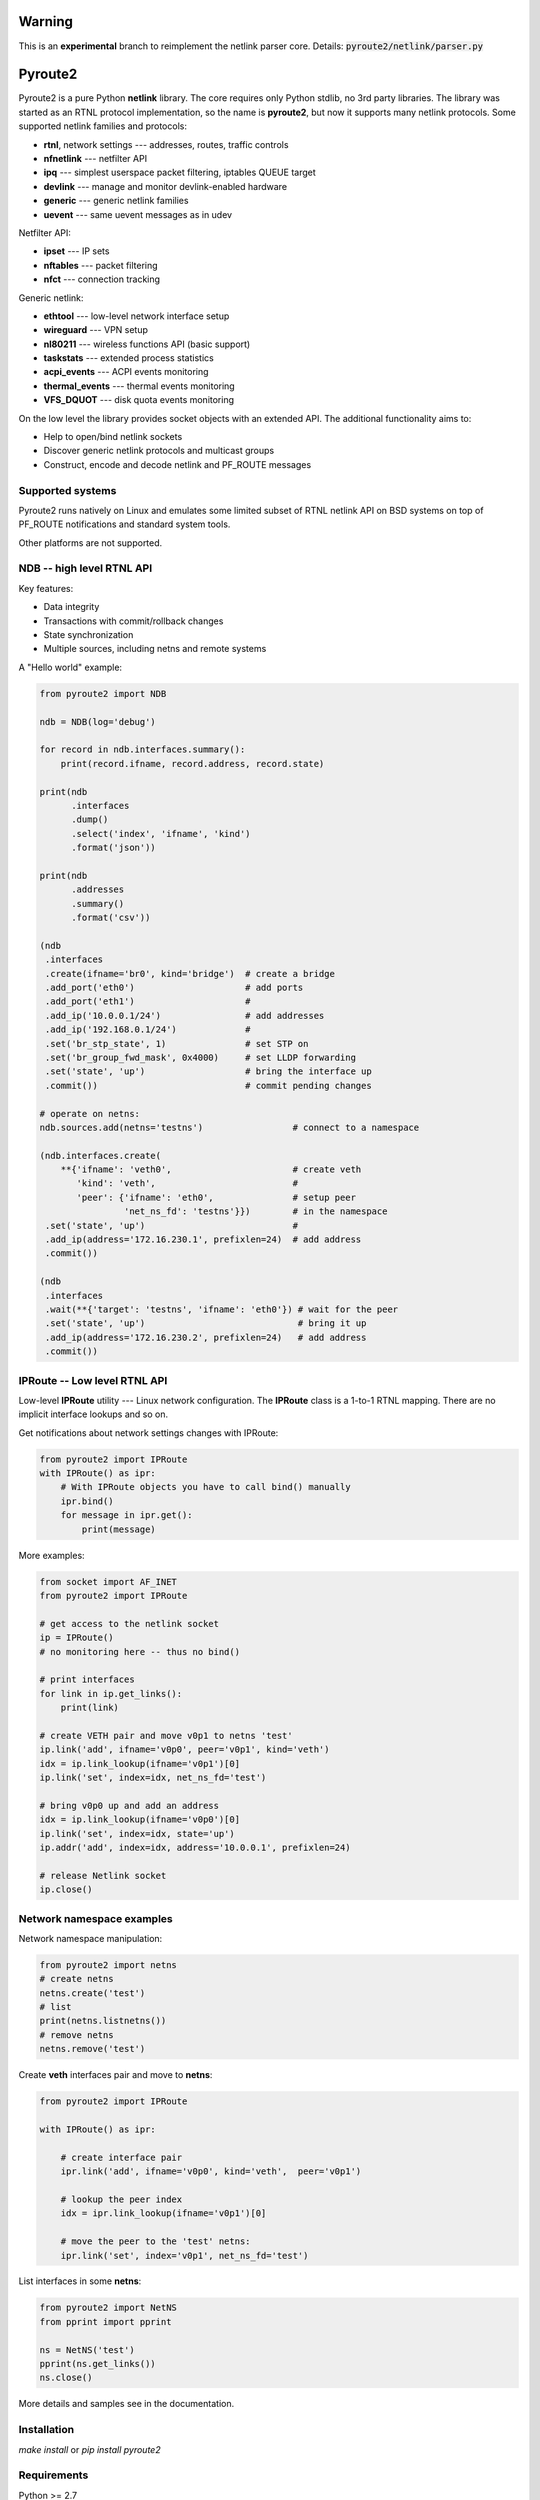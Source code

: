 Warning
=======

This is an **experimental** branch to reimplement the netlink parser core. Details: :code:`pyroute2/netlink/parser.py`

Pyroute2
========

Pyroute2 is a pure Python **netlink** library. The core requires only Python
stdlib, no 3rd party libraries. The library was started as an RTNL protocol
implementation, so the name is **pyroute2**, but now it supports many netlink
protocols. Some supported netlink families and protocols:

* **rtnl**, network settings --- addresses, routes, traffic controls
* **nfnetlink** --- netfilter API
* **ipq** --- simplest userspace packet filtering, iptables QUEUE target
* **devlink** --- manage and monitor devlink-enabled hardware
* **generic** --- generic netlink families
* **uevent** --- same uevent messages as in udev

Netfilter API:

* **ipset** --- IP sets
* **nftables** --- packet filtering
* **nfct** --- connection tracking

Generic netlink:

* **ethtool** --- low-level network interface setup
* **wireguard** --- VPN setup
* **nl80211** --- wireless functions API (basic support)
* **taskstats** --- extended process statistics
* **acpi_events** --- ACPI events monitoring
* **thermal_events** --- thermal events monitoring
* **VFS_DQUOT** --- disk quota events monitoring

On the low level the library provides socket objects with an
extended API. The additional functionality aims to:

* Help to open/bind netlink sockets
* Discover generic netlink protocols and multicast groups
* Construct, encode and decode netlink and PF_ROUTE messages

Supported systems
-----------------

Pyroute2 runs natively on Linux and emulates some limited subset
of RTNL netlink API on BSD systems on top of PF_ROUTE notifications
and standard system tools.

Other platforms are not supported.

NDB -- high level RTNL API
--------------------------

Key features:

* Data integrity
* Transactions with commit/rollback changes
* State synchronization
* Multiple sources, including netns and remote systems

A "Hello world" example:

.. code-block:: python

    from pyroute2 import NDB

    ndb = NDB(log='debug')

    for record in ndb.interfaces.summary():
        print(record.ifname, record.address, record.state)

    print(ndb
          .interfaces
          .dump()
          .select('index', 'ifname', 'kind')
          .format('json'))

    print(ndb
          .addresses
          .summary()
          .format('csv'))

    (ndb
     .interfaces
     .create(ifname='br0', kind='bridge')  # create a bridge
     .add_port('eth0')                     # add ports
     .add_port('eth1')                     #
     .add_ip('10.0.0.1/24')                # add addresses
     .add_ip('192.168.0.1/24')             #
     .set('br_stp_state', 1)               # set STP on
     .set('br_group_fwd_mask', 0x4000)     # set LLDP forwarding
     .set('state', 'up')                   # bring the interface up
     .commit())                            # commit pending changes

    # operate on netns:
    ndb.sources.add(netns='testns')                 # connect to a namespace
    
    (ndb.interfaces.create(
        **{'ifname': 'veth0',                       # create veth
           'kind': 'veth',                          #
           'peer': {'ifname': 'eth0',               # setup peer
                    'net_ns_fd': 'testns'}})        # in the namespace
     .set('state', 'up')                            #
     .add_ip(address='172.16.230.1', prefixlen=24)  # add address
     .commit())

    (ndb
     .interfaces
     .wait(**{'target': 'testns', 'ifname': 'eth0'}) # wait for the peer
     .set('state', 'up')                             # bring it up
     .add_ip(address='172.16.230.2', prefixlen=24)   # add address
     .commit())

IPRoute -- Low level RTNL API
-----------------------------

Low-level **IPRoute** utility --- Linux network configuration.
The **IPRoute** class is a 1-to-1 RTNL mapping. There are no implicit
interface lookups and so on.

Get notifications about network settings changes with IPRoute:

.. code-block:: python

    from pyroute2 import IPRoute
    with IPRoute() as ipr:
        # With IPRoute objects you have to call bind() manually
        ipr.bind()
        for message in ipr.get():
            print(message)

More examples:

.. code-block:: python

    from socket import AF_INET
    from pyroute2 import IPRoute

    # get access to the netlink socket
    ip = IPRoute()
    # no monitoring here -- thus no bind()

    # print interfaces
    for link in ip.get_links():
        print(link)

    # create VETH pair and move v0p1 to netns 'test'
    ip.link('add', ifname='v0p0', peer='v0p1', kind='veth')
    idx = ip.link_lookup(ifname='v0p1')[0]
    ip.link('set', index=idx, net_ns_fd='test')

    # bring v0p0 up and add an address
    idx = ip.link_lookup(ifname='v0p0')[0]
    ip.link('set', index=idx, state='up')
    ip.addr('add', index=idx, address='10.0.0.1', prefixlen=24)

    # release Netlink socket
    ip.close()

Network namespace examples
--------------------------

Network namespace manipulation:

.. code-block:: python

    from pyroute2 import netns
    # create netns
    netns.create('test')
    # list
    print(netns.listnetns())
    # remove netns
    netns.remove('test')

Create **veth** interfaces pair and move to **netns**:

.. code-block:: python

    from pyroute2 import IPRoute

    with IPRoute() as ipr:

        # create interface pair
        ipr.link('add', ifname='v0p0', kind='veth',  peer='v0p1')

        # lookup the peer index
        idx = ipr.link_lookup(ifname='v0p1')[0]

        # move the peer to the 'test' netns:
        ipr.link('set', index='v0p1', net_ns_fd='test')

List interfaces in some **netns**:

.. code-block:: python

    from pyroute2 import NetNS
    from pprint import pprint

    ns = NetNS('test')
    pprint(ns.get_links())
    ns.close()

More details and samples see in the documentation.

Installation
------------

`make install` or `pip install pyroute2`

Requirements
------------

Python >= 2.7

The pyroute2 testing and documentaion framework requirements:

* flake8
* coverage
* nosetests
* sphinx
* aafigure
* netaddr
* dtcd (optional, https://github.com/svinota/dtcd)

Optional dependencies:

* mitogen -- for distributed rtnl
* psutil -- for ss2 tool

Links
-----

* home: https://pyroute2.org/
* srcs: https://github.com/svinota/pyroute2
* bugs: https://github.com/svinota/pyroute2/issues
* pypi: https://pypi.python.org/pypi/pyroute2
* docs: http://docs.pyroute2.org/
